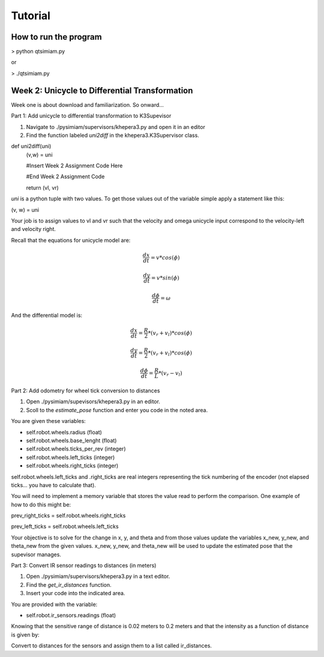 Tutorial
========

How to run the program
-------------------------------
> python qtsimiam.py

or

> ./qtsimiam.py


Week 2: Unicycle to Differential Transformation
-----------------------------------------------
Week one is about download and familiarization. So onward...

Part 1: Add unicycle to differential transformation to K3Supevisor

1. Navigate to ./pysimiam/supervisors/khepera3.py and open it in an editor

2. Find the function labeled `uni2diff` in the khepera3.K3Supervisor class.

def uni2diff(uni)
    (v,w) = uni

    #Insert Week 2 Assignment Code Here

    #End Week 2 Assignment Code

    return (vl, vr)

`uni` is a python tuple with two values. To get those values out of the variable simple apply a statement like this:

(v, w) = uni

Your job is to assign values to vl and vr such that the velocity and omega unicycle input correspond to the velocity-left and velocity right.

Recall that the equations for unicycle model are:

.. math::
    \frac{dx}{dt} = v*cos(\phi)

.. math::
    \frac{dy}{dt} = v*sin(\phi)

.. math::
    \frac{d\phi}{dt} = \omega

And the differential model is:

.. math::
    \frac{dx}{dt} = \frac{R}{2}*(v_r + v_l)*cos(\phi)

.. math::
    \frac{dy}{dt} = \frac{R}{2}*(v_r + v_l)*cos(\phi)

.. math::
    \frac{d\phi}{dt} = \frac{R}{L}*(v_r - v_l)

Part 2: Add odometry for wheel tick conversion to distances

1. Open ./pysimiam/supevisors/khepera3.py in an editor.

2. Scoll to the `estimate_pose` function and enter you code in the noted area. 

You are given these variables:

- self.robot.wheels.radius (float)

- self.robot.wheels.base_lenght (float)

- self.robot.wheels.ticks_per_rev (integer)

- self.robot.wheels.left_ticks (integer)

- self.robot.wheels.right_ticks (integer)


self.robot.wheels.left_ticks and .right_ticks are real integers representing the tick numbering of the encoder (not elapsed ticks... you have to calculate that). 


You will need to implement a memory variable that stores the value read to perform the comparison. One example of how to do this might be:

prev_right_ticks = self.robot.wheels.right_ticks

prev_left_ticks = self.robot.wheels.left_ticks


Your objective is to solve for the change in x, y, and theta and from those values update the variables x_new, y_new, and theta_new from the given values. x_new, y_new, and theta_new will be used to update the estimated pose that the supevisor manages.


Part 3: Convert IR sensor readings to distances (in meters)

1. Open ./pysimiam/supervisors/khepera3.py in a text editor.

2. Find the `get_ir_distances` function.

3. Insert your code into the indicated area.

You are provided with the variable:

- self.robot.ir_sensors.readings (float)

Knowing that the sensitive range of distance is 0.02 meters to 0.2 meters and that the intensity as a function of distance is given by:

.. math::
    :nowrap:

    f(\delta) = \{\begin{eqnarray}
        3960 & \quad 0m <  \delta  < 0.02m\\ 
        3960e^{-30(\delta-0.02)} & \quad 0.02m <  \delta  < 0.2m
    \end{eqnarray}

Convert to distances for the sensors and assign them to a list called ir_distances. 
